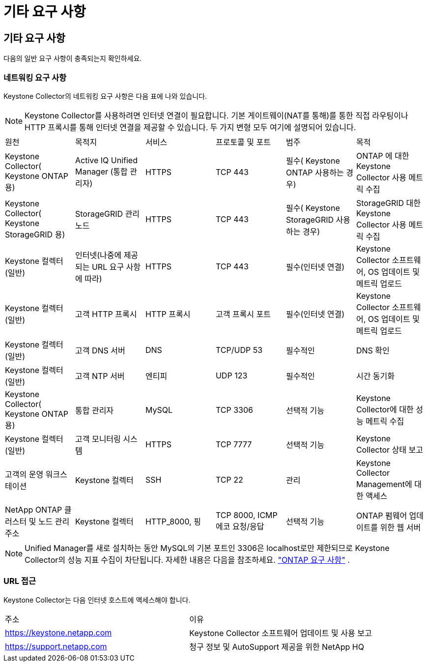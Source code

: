 = 기타 요구 사항
:allow-uri-read: 




== 기타 요구 사항

다음의 일반 요구 사항이 충족되는지 확인하세요.



=== 네트워킹 요구 사항

Keystone Collector의 네트워킹 요구 사항은 다음 표에 나와 있습니다.


NOTE: Keystone Collector를 사용하려면 인터넷 연결이 필요합니다.  기본 게이트웨이(NAT를 통해)를 통한 직접 라우팅이나 HTTP 프록시를 통해 인터넷 연결을 제공할 수 있습니다.  두 가지 변형 모두 여기에 설명되어 있습니다.

|===


| 원천 | 목적지 | 서비스 | 프로토콜 및 포트 | 범주 | 목적 


 a| 
Keystone Collector( Keystone ONTAP 용)
 a| 
Active IQ Unified Manager (통합 관리자)
 a| 
HTTPS
 a| 
TCP 443
 a| 
필수( Keystone ONTAP 사용하는 경우)
 a| 
ONTAP 에 대한 Keystone Collector 사용 메트릭 수집



 a| 
Keystone Collector( Keystone StorageGRID 용)
 a| 
StorageGRID 관리 노드
 a| 
HTTPS
 a| 
TCP 443
 a| 
필수( Keystone StorageGRID 사용하는 경우)
 a| 
StorageGRID 대한 Keystone Collector 사용 메트릭 수집



 a| 
Keystone 컬렉터(일반)
 a| 
인터넷(나중에 제공되는 URL 요구 사항에 따라)
 a| 
HTTPS
 a| 
TCP 443
 a| 
필수(인터넷 연결)
 a| 
Keystone Collector 소프트웨어, OS 업데이트 및 메트릭 업로드



 a| 
Keystone 컬렉터(일반)
 a| 
고객 HTTP 프록시
 a| 
HTTP 프록시
 a| 
고객 프록시 포트
 a| 
필수(인터넷 연결)
 a| 
Keystone Collector 소프트웨어, OS 업데이트 및 메트릭 업로드



 a| 
Keystone 컬렉터(일반)
 a| 
고객 DNS 서버
 a| 
DNS
 a| 
TCP/UDP 53
 a| 
필수적인
 a| 
DNS 확인



 a| 
Keystone 컬렉터(일반)
 a| 
고객 NTP 서버
 a| 
엔티피
 a| 
UDP 123
 a| 
필수적인
 a| 
시간 동기화



 a| 
Keystone Collector( Keystone ONTAP 용)
 a| 
통합 관리자
 a| 
MySQL
 a| 
TCP 3306
 a| 
선택적 기능
 a| 
Keystone Collector에 대한 성능 메트릭 수집



 a| 
Keystone 컬렉터(일반)
 a| 
고객 모니터링 시스템
 a| 
HTTPS
 a| 
TCP 7777
 a| 
선택적 기능
 a| 
Keystone Collector 상태 보고



 a| 
고객의 운영 워크스테이션
 a| 
Keystone 컬렉터
 a| 
SSH
 a| 
TCP 22
 a| 
관리
 a| 
Keystone Collector Management에 대한 액세스



 a| 
NetApp ONTAP 클러스터 및 노드 관리 주소
 a| 
Keystone 컬렉터
 a| 
HTTP_8000, 핑
 a| 
TCP 8000, ICMP 에코 요청/응답
 a| 
선택적 기능
 a| 
ONTAP 펌웨어 업데이트를 위한 웹 서버

|===

NOTE: Unified Manager를 새로 설치하는 동안 MySQL의 기본 포트인 3306은 localhost로만 제한되므로 Keystone Collector의 성능 지표 수집이 차단됩니다. 자세한 내용은 다음을 참조하세요. link:addl-req.html["ONTAP 요구 사항"] .



=== URL 접근

Keystone Collector는 다음 인터넷 호스트에 액세스해야 합니다.

|===


| 주소 | 이유 


 a| 
https://keystone.netapp.com[]
 a| 
Keystone Collector 소프트웨어 업데이트 및 사용 보고



 a| 
https://support.netapp.com[]
 a| 
청구 정보 및 AutoSupport 제공을 위한 NetApp HQ

|===